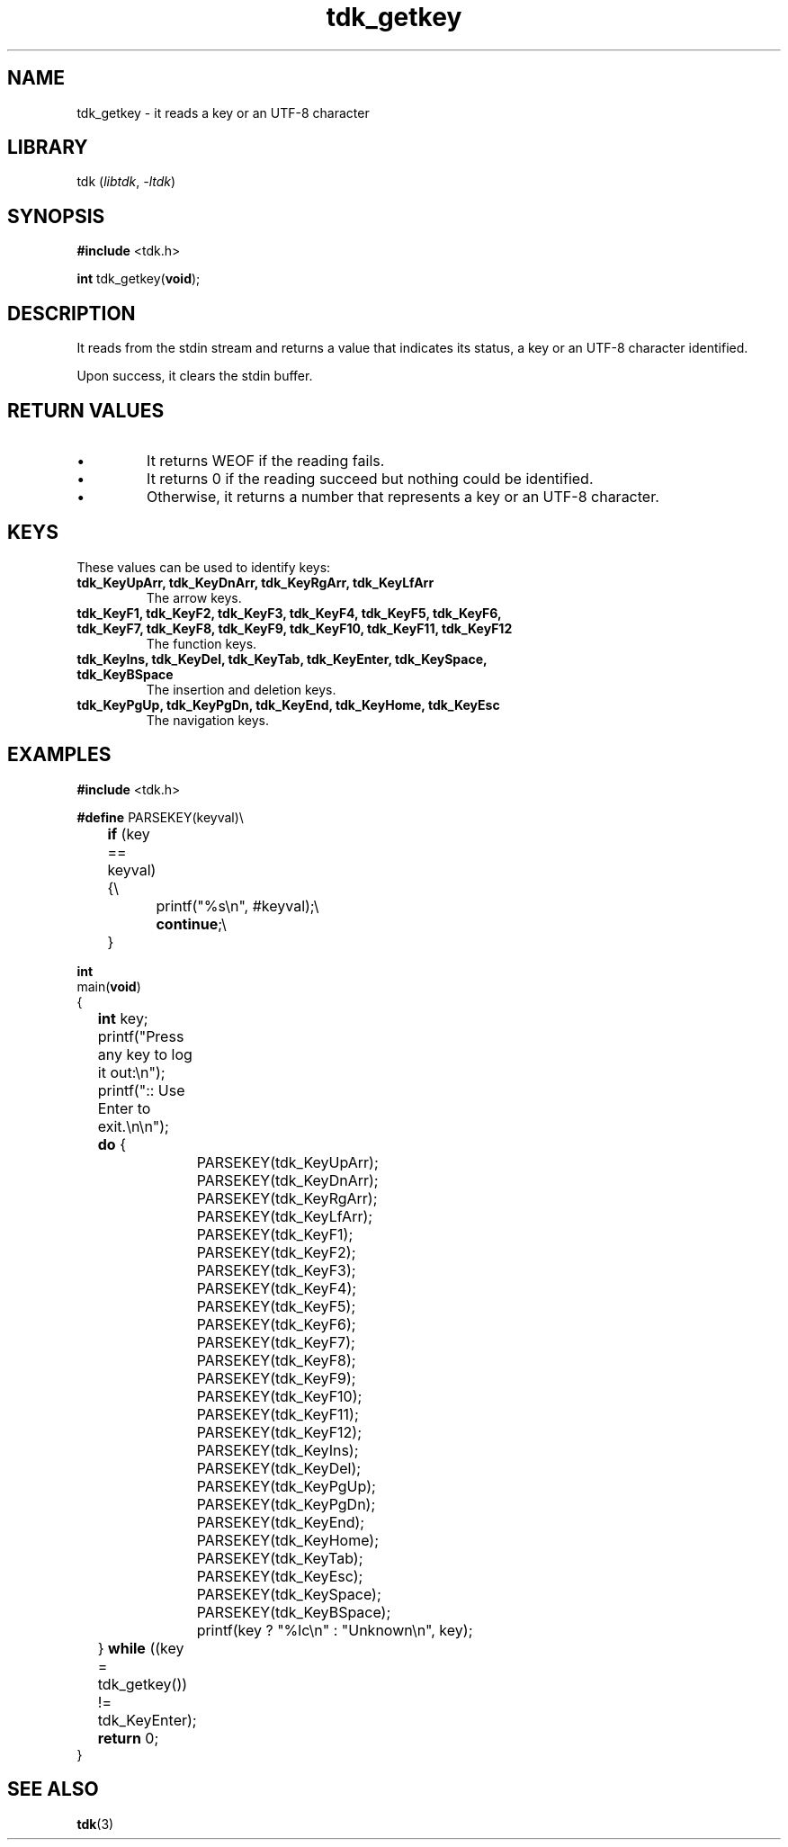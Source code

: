 .TH tdk_getkey 3 ${VERSION} ${PKG}

.SH NAME

.PP
tdk_getkey - it reads a key or an UTF-8 character

.SH LIBRARY

.PP
tdk (\fIlibtdk\fR, \fI-ltdk\fR)

.SH SYNOPSIS

.nf
\fB#include\fR <tdk.h>

\fBint\fR tdk_getkey(\fBvoid\fR);
.fi

.SH DESCRIPTION

.PP
It reads from the stdin stream and returns a value that indicates its status, a
key or an UTF-8 character identified.

.PP
Upon success, it clears the stdin buffer.

.SH RETURN VALUES

.IP \\[bu]
It returns WEOF if the reading fails.

.IP \\[bu]
It returns 0 if the reading succeed but nothing could be identified.

.IP \\[bu]
Otherwise, it returns a number that represents a key or an UTF-8 character.

.SH KEYS

.PP
These values can be used to identify keys:

.TP 
.B tdk_KeyUpArr, tdk_KeyDnArr, tdk_KeyRgArr, tdk_KeyLfArr
The arrow keys.

.TP
.B tdk_KeyF1, tdk_KeyF2, tdk_KeyF3, tdk_KeyF4, tdk_KeyF5, tdk_KeyF6, tdk_KeyF7,\
   tdk_KeyF8, tdk_KeyF9, tdk_KeyF10, tdk_KeyF11, tdk_KeyF12
The function keys.

.TP
.B
tdk_KeyIns, tdk_KeyDel, tdk_KeyTab, tdk_KeyEnter, tdk_KeySpace, tdk_KeyBSpace
The insertion and deletion keys.

.TP
.B tdk_KeyPgUp, tdk_KeyPgDn, tdk_KeyEnd, tdk_KeyHome, tdk_KeyEsc
The navigation keys.

.SH EXAMPLES

.nf
\fB#include\fR <tdk.h>

\fB#define\fR PARSEKEY(keyval)\\
	\fBif\fR (key == keyval) {\\
		printf("%s\\n", #keyval);\\
		\fBcontinue\fR;\\
	}

\fBint\fR
main(\fBvoid\fR)
{
	\fBint\fR key;
	printf("Press any key to log it out:\\n");
	printf(":: Use Enter to exit.\\n\\n");
	\fBdo\fR {
		PARSEKEY(tdk_KeyUpArr);
		PARSEKEY(tdk_KeyDnArr);
		PARSEKEY(tdk_KeyRgArr);
		PARSEKEY(tdk_KeyLfArr);
		PARSEKEY(tdk_KeyF1);
		PARSEKEY(tdk_KeyF2);
		PARSEKEY(tdk_KeyF3);
		PARSEKEY(tdk_KeyF4);
		PARSEKEY(tdk_KeyF5);
		PARSEKEY(tdk_KeyF6);
		PARSEKEY(tdk_KeyF7);
		PARSEKEY(tdk_KeyF8);
		PARSEKEY(tdk_KeyF9);
		PARSEKEY(tdk_KeyF10);
		PARSEKEY(tdk_KeyF11);
		PARSEKEY(tdk_KeyF12);
		PARSEKEY(tdk_KeyIns);
		PARSEKEY(tdk_KeyDel);
		PARSEKEY(tdk_KeyPgUp);
		PARSEKEY(tdk_KeyPgDn);
		PARSEKEY(tdk_KeyEnd);
		PARSEKEY(tdk_KeyHome);
		PARSEKEY(tdk_KeyTab);
		PARSEKEY(tdk_KeyEsc);
		PARSEKEY(tdk_KeySpace);
		PARSEKEY(tdk_KeyBSpace);
		printf(key ? "%lc\\n" : "Unknown\\n", key);
	} \fBwhile\fR ((key = tdk_getkey()) != tdk_KeyEnter);
	\fBreturn\fR 0;
}
.fi

.SH SEE ALSO

.BR tdk (3)
